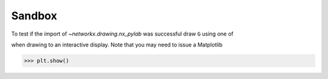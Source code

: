 Sandbox
=======



.. nbplot::

    >>> import networkx as nx
    >>> import matplotlib.pyplot as plt

To test if the import of `~networkx.drawing.nx_pylab` was successful draw ``G``
using one of

.. nbplot::

    >>> G = nx.petersen_graph()
    >>> subax1 = plt.subplot(121)
    >>> nx.draw(G, with_labels=True, font_weight='bold')
    >>> subax2 = plt.subplot(122)
    >>> nx.draw_shell(G, nlist=[range(5, 10), range(5)], with_labels=True, font_weight='bold')

when drawing to an interactive display.  Note that you may need to issue a
Matplotlib

>>> plt.show()